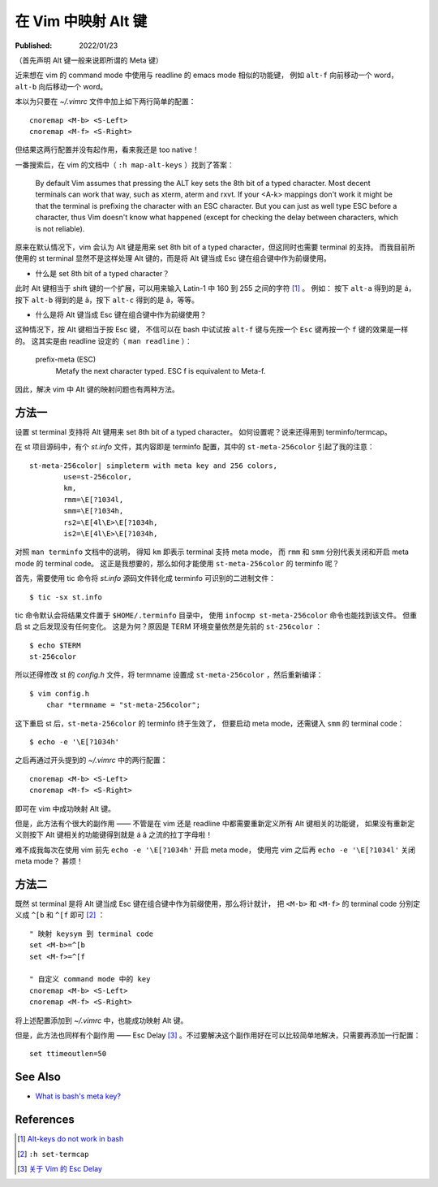 在 Vim 中映射 Alt 键
====================

:Published: 2022/01/23

.. meta::
    :description: 近来想在 vim 的 command mode 中使用与 readline 的 emacs mode 相似的功能键，
        例如 ``alt-f`` 向前移动一个 word， ``alt-b`` 向后移动一个 word。这该如何配置呢？

（首先声明 Alt 键一般来说即所谓的 Meta 键）

近来想在 vim 的 command mode 中使用与 readline 的 emacs mode 相似的功能键，
例如 ``alt-f`` 向前移动一个 word， ``alt-b`` 向后移动一个 word。

本以为只要在 *~/.vimrc* 文件中加上如下两行简单的配置： ::

    cnoremap <M-b> <S-Left>
    cnoremap <M-f> <S-Right>

但结果这两行配置并没有起作用，看来我还是 too native！

一番搜索后，在 vim 的文档中（ ``:h map-alt-keys`` ）找到了答案：

    By default Vim assumes that pressing the ALT key sets the 8th bit of a typed character.
    Most decent terminals can work that way, such as xterm, aterm and rxvt.
    If your <A-k> mappings don't work it might be that the terminal is prefixing the character with an ESC character.
    But you can just as well type ESC before a character,
    thus Vim doesn't know what happened (except for checking the delay between characters, which is not reliable).

原来在默认情况下，vim 会认为 Alt 键是用来 set 8th bit of a typed character，但这同时也需要 terminal 的支持。
而我目前所使用的 st terminal 显然不是这样处理 Alt 键的，而是将 Alt 键当成 Esc 键在组合键中作为前缀使用。

- 什么是 set 8th bit of a typed character？

此时 Alt 键相当于 shift 键的一个扩展，可以用来输入 Latin-1 中 160 到 255 之间的字符 [#]_ 。
例如： 按下 ``alt-a`` 得到的是 á，按下 ``alt-b`` 得到的是 â，按下 ``alt-c`` 得到的是 ã，等等。

- 什么是将 Alt 键当成 Esc 键在组合键中作为前缀使用？

这种情况下，按 Alt 键相当于按 Esc 键，
不信可以在 bash 中试试按 ``alt-f`` 键与先按一个 ``Esc`` 键再按一个 ``f`` 键的效果是一样的。
这其实是由 readline 设定的（ ``man readline`` ）：

    prefix-meta (ESC)
        Metafy the next character typed.  ESC f is equivalent to Meta-f.

因此，解决 vim 中 Alt 键的映射问题也有两种方法。

方法一
------

设置 st terminal 支持将 Alt 键用来 set 8th bit of a typed character。
如何设置呢？说来还得用到 terminfo/termcap。

在 st 项目源码中，有个 *st.info* 文件，其内容即是 terminfo 配置，其中的 ``st-meta-256color`` 引起了我的注意： ::

    st-meta-256color| simpleterm with meta key and 256 colors,
            use=st-256color,
            km,
            rmm=\E[?1034l,
            smm=\E[?1034h,
            rs2=\E[4l\E>\E[?1034h,
            is2=\E[4l\E>\E[?1034h,

对照 ``man terminfo`` 文档中的说明，
得知 ``km`` 即表示 terminal 支持 meta mode，
而 ``rmm`` 和 ``smm`` 分别代表关闭和开启 meta mode 的 terminal code。
这正是我想要的，那么如何才能使用 ``st-meta-256color`` 的 terminfo 呢？

首先，需要使用 tic 命令将 *st.info* 源码文件转化成 terminfo 可识别的二进制文件： ::

    $ tic -sx st.info

tic 命令默认会将结果文件置于 ``$HOME/.terminfo`` 目录中，
使用 ``infocmp st-meta-256color`` 命令也能找到该文件。
但重启 st 之后发现没有任何变化。
这是为何？原因是 TERM 环境变量依然是先前的 ``st-256color`` ： ::

    $ echo $TERM
    st-256color

所以还得修改 st 的 *config.h* 文件，将 termname 设置成 ``st-meta-256color`` ，然后重新编译： ::

    $ vim config.h
        char *termname = "st-meta-256color";

这下重启 st 后，``st-meta-256color`` 的 terminfo 终于生效了，
但要启动 meta mode，还需键入 ``smm`` 的 terminal code： ::

    $ echo -e '\E[?1034h'

之后再通过开头提到的 *~/.vimrc* 中的两行配置： ::

    cnoremap <M-b> <S-Left>
    cnoremap <M-f> <S-Right>

即可在 vim 中成功映射 Alt 键。

但是，此方法有个很大的副作用 —— 不管是在 vim 还是 readline 中都需要重新定义所有 Alt 键相关的功能键，
如果没有重新定义则按下 Alt 键相关的功能键得到就是 á â 之流的拉丁字母啦！

难不成我每次在使用 vim 前先 ``echo -e '\E[?1034h'`` 开启 meta mode，
使用完 vim 之后再 ``echo -e '\E[?1034l'`` 关闭 meta mode？
甚烦！

方法二
------

既然 st terminal 是将 Alt 键当成 Esc 键在组合键中作为前缀使用，那么将计就计，
把 ``<M-b>`` 和 ``<M-f>`` 的 terminal code 分别定义成 ``^[b`` 和 ``^[f`` 即可 [#]_ ： ::

    " 映射 keysym 到 terminal code
    set <M-b>=^[b
    set <M-f>=^[f

    " 自定义 command mode 中的 key
    cnoremap <M-b> <S-Left>
    cnoremap <M-f> <S-Right>

将上述配置添加到 *~/.vimrc* 中，也能成功映射 Alt 键。

但是，此方法也同样有个副作用 —— Esc Delay [#]_ 。不过要解决这个副作用好在可以比较简单地解决，只需要再添加一行配置： ::

    set ttimeoutlen=50

See Also
--------

- `What is bash's meta key? <https://unix.stackexchange.com/a/266490/474814>`_

References
----------

.. [#] `Alt-keys do not work in bash <https://invisible-island.net/ncurses/ncurses.faq.html#bash_meta_mode>`_
.. [#] ``:h set-termcap``
.. [#] `关于 Vim 的 Esc Delay </2022/01/23_关于%20Vim%20的%20Esc%20Delay.html>`_

